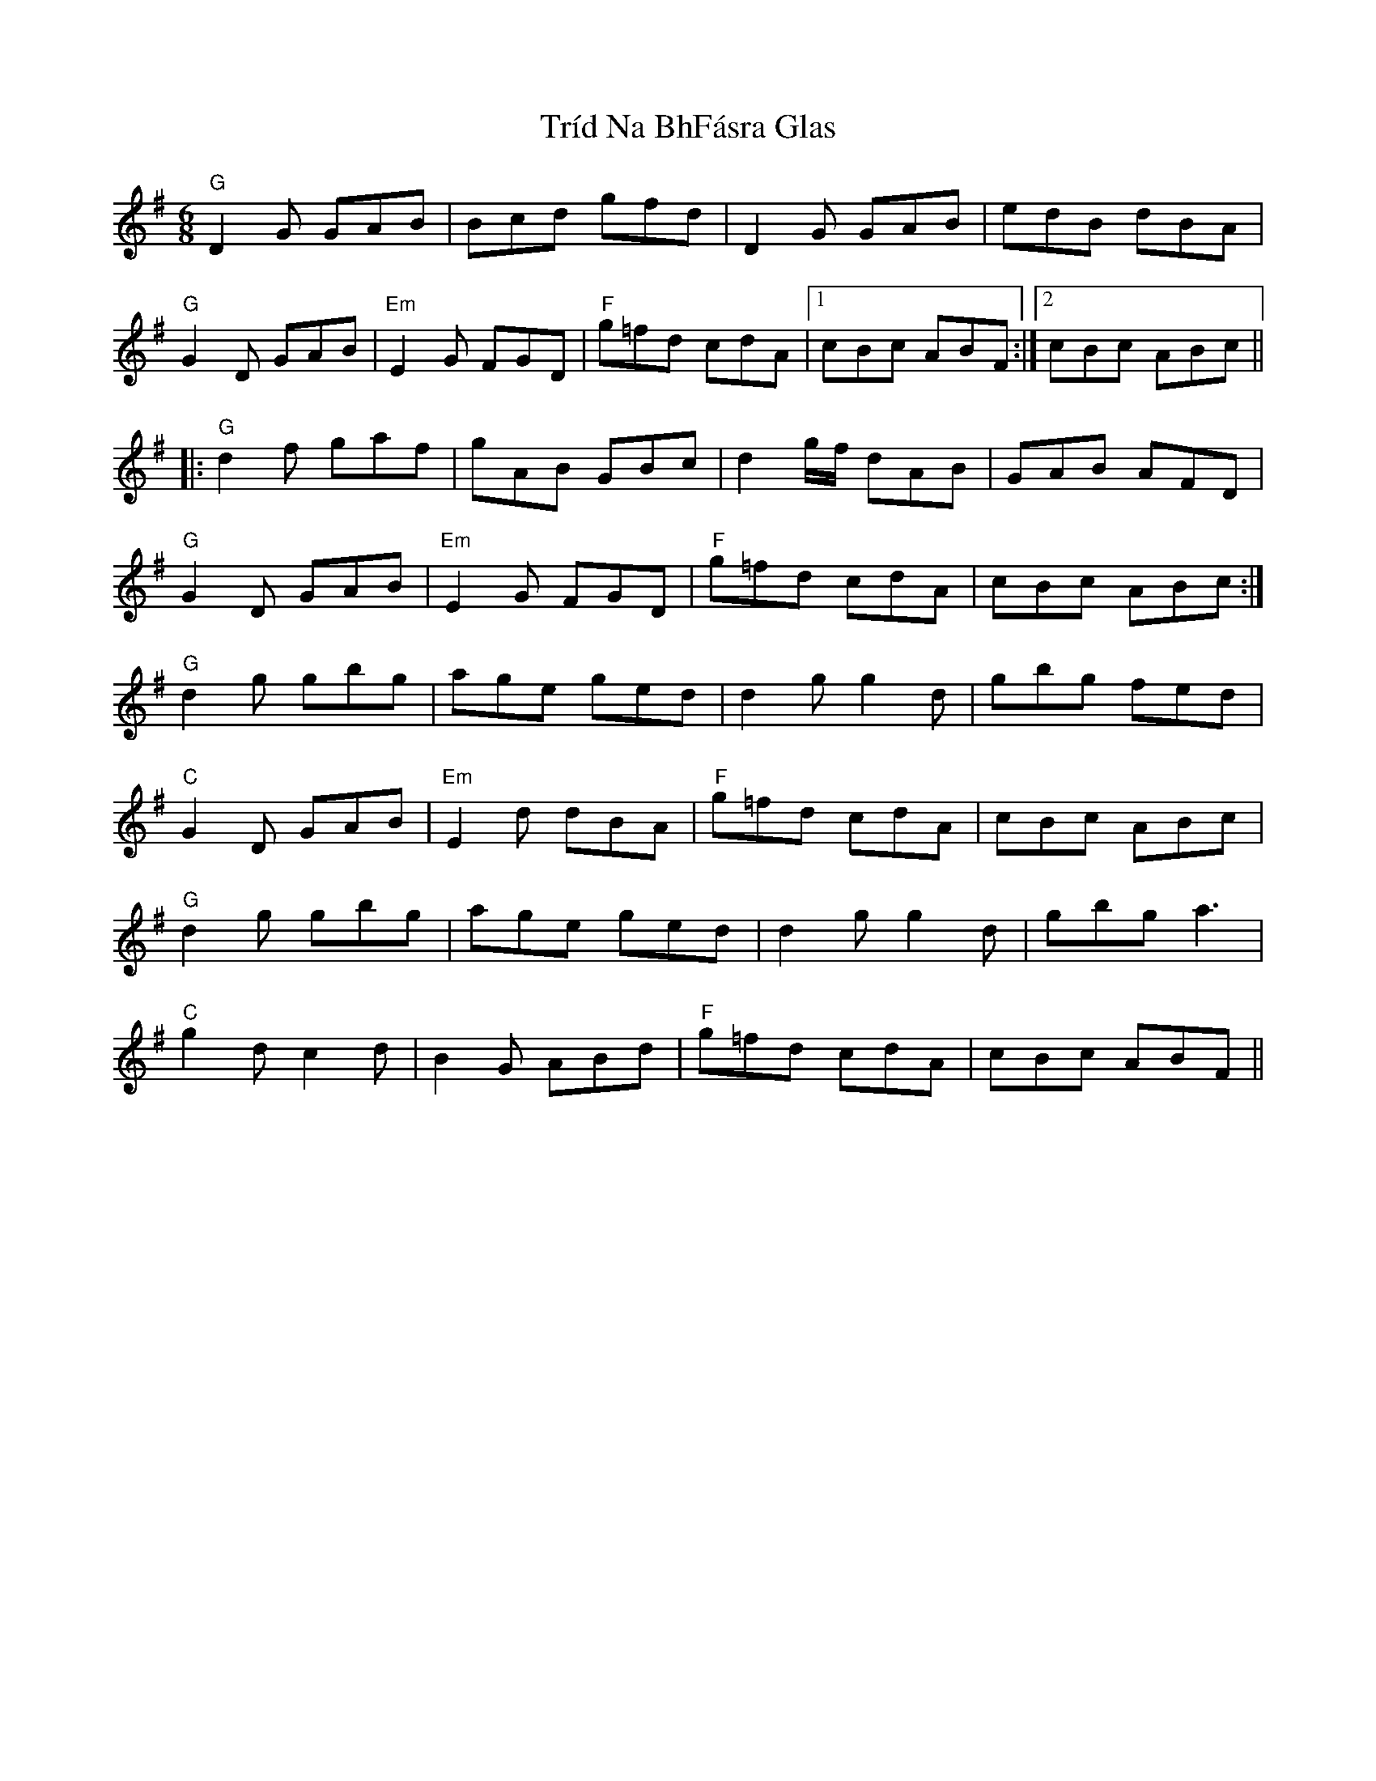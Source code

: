 X: 40891
T: Tríd Na BhFásra Glas
R: jig
M: 6/8
K: Gmajor
"G" D2 G GAB|Bcd gfd|D2 G GAB|edB dBA|
"G" G2 D GAB|"Em" E2 G FGD|"F" g=fd cdA|1 cBc ABF:|2 cBc ABc||
|:"G" d2 f gaf|gAB GBc|d2 g/f/ dAB|GAB AFD|
"G" G2 D GAB|"Em" E2 G FGD|"F" g=fd cdA|cBc ABc:|
"G" d2 g gbg|age ged|d2 g g2 d|gbg fed|
"C" G2 D GAB|"Em" E2 d dBA|"F" g=fd cdA|cBc ABc|
"G" d2 g gbg|age ged|d2 g g2 d|gbg a3|
"C" g2 d c2 d|B2 G ABd|"F" g=fd cdA|cBc ABF||


